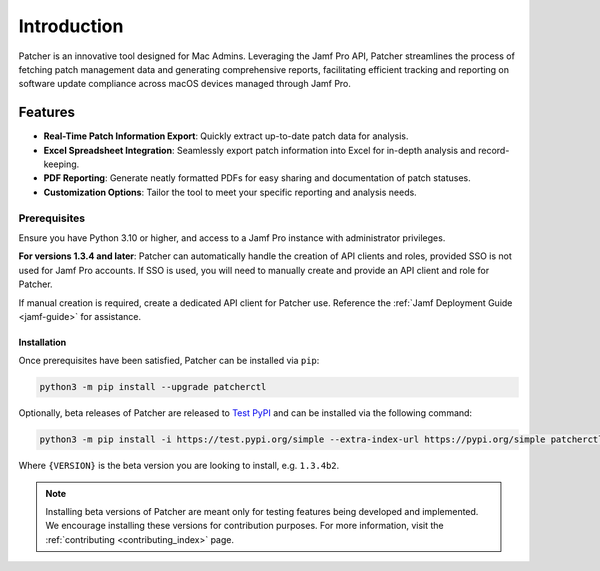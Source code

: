 ============
Introduction
============

Patcher is an innovative tool designed for Mac Admins. Leveraging the Jamf Pro API, Patcher streamlines the process of fetching patch management data and generating comprehensive reports, facilitating efficient tracking and reporting on software update compliance across macOS devices managed through Jamf Pro.

Features
^^^^^^^^

- **Real-Time Patch Information Export**: Quickly extract up-to-date patch data for analysis.
- **Excel Spreadsheet Integration**: Seamlessly export patch information into Excel for in-depth analysis and record-keeping.
- **PDF Reporting**: Generate neatly formatted PDFs for easy sharing and documentation of patch statuses.
- **Customization Options**: Tailor the tool to meet your specific reporting and analysis needs.

Prerequisites
-------------

Ensure you have Python 3.10 or higher, and access to a Jamf Pro instance with administrator privileges.

**For versions 1.3.4 and later**: Patcher can automatically handle the creation of API clients and roles, provided SSO is not used for Jamf Pro accounts. If SSO is used, you will need to manually create and provide an API client and role for Patcher.

If manual creation is required, create a dedicated API client for Patcher use. Reference the :ref:`Jamf Deployment Guide <jamf-guide>` for assistance.

.. dropdown:: Still have questions on API Roles and Clients?

    Refer to the `Jamf Pro Documentation <https://learn.jamf.com/bundle/jamf-pro-documentation-current/page/API_Roles_and_Clients.html>`_ on API Roles and Clients for more information.

Installation
============

Once prerequisites have been satisfied, Patcher can be installed via ``pip``:

.. code-block:: console

    python3 -m pip install --upgrade patcherctl

Optionally, beta releases of Patcher are released to `Test PyPI <https://test.pypi.org/project/patcherctl/>`_ and can be installed via the following command:

.. code-block:: bash

    python3 -m pip install -i https://test.pypi.org/simple --extra-index-url https://pypi.org/simple patcherctl=={VERSION}

Where ``{VERSION}`` is the beta version you are looking to install, e.g. ``1.3.4b2``.

.. note::
    Installing beta versions of Patcher are meant only for testing features being developed and implemented. We encourage installing these versions for contribution purposes. For more information, visit the :ref:`contributing <contributing_index>` page.
